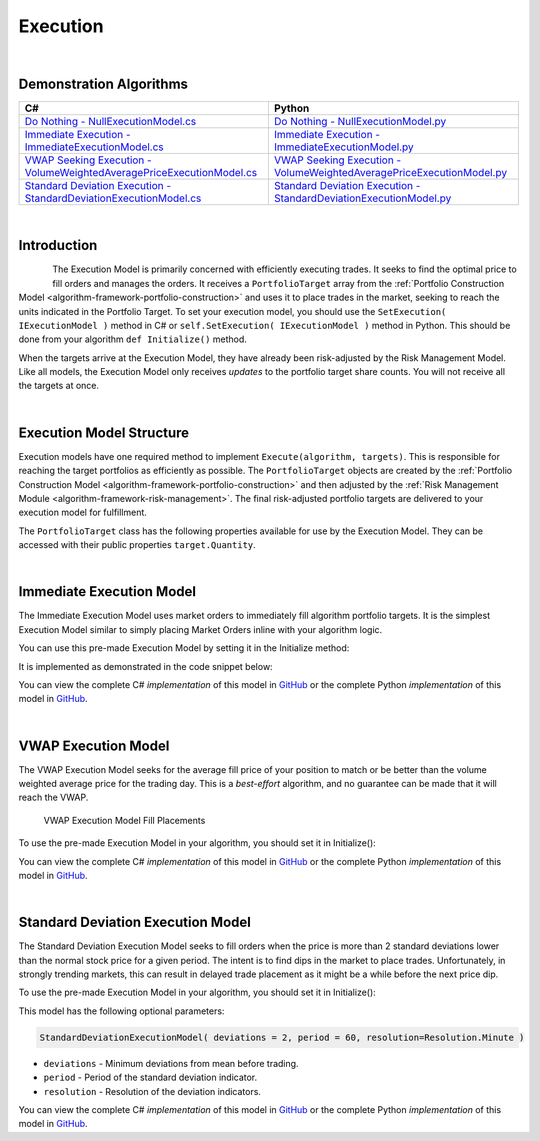 .. _algorithm-framework-execution:

=========
Execution
=========

|

Demonstration Algorithms
========================

.. list-table::
   :header-rows: 1

   * - C#
     - Python
   * - `Do Nothing - NullExecutionModel.cs <https://github.com/QuantConnect/Lean/blob/master/Algorithm/Execution/NullExecutionModel.cs>`_
     - `Do Nothing - NullExecutionModel.py <https://github.com/QuantConnect/Lean/blob/master/Algorithm/Execution/NullExecutionModel.py>`_
   * - `Immediate Execution - ImmediateExecutionModel.cs <https://github.com/QuantConnect/Lean/blob/master/Algorithm/Execution/NullExecutionModel.cs>`_
     - `Immediate Execution - ImmediateExecutionModel.py <https://github.com/QuantConnect/Lean/blob/master/Algorithm/Execution/ImmediateExecutionModel.py>`_
   * - `VWAP Seeking Execution - VolumeWeightedAveragePriceExecutionModel.cs <https://github.com/QuantConnect/Lean/blob/master/Algorithm.Framework/Execution/VolumeWeightedAveragePriceExecutionModel.cs>`_
     - `VWAP Seeking Execution - VolumeWeightedAveragePriceExecutionModel.py <https://github.com/QuantConnect/Lean/blob/master/Algorithm.Framework/Execution/VolumeWeightedAveragePriceExecutionModel.py>`_
   * - `Standard Deviation Execution - StandardDeviationExecutionModel.cs <https://github.com/QuantConnect/Lean/blob/master/Algorithm.Framework/Execution/StandardDeviationExecutionModel.cs>`_
     - `Standard Deviation Execution - StandardDeviationExecutionModel.py <https://github.com/QuantConnect/Lean/blob/master/Algorithm.Framework/Execution/StandardDeviationExecutionModel.py>`_

|

Introduction
============

.. figure:: https://cdn.quantconnect.com/web/i/docs/algorithm-framework/execute.png
   :width: 50
   :align: left

The Execution Model is primarily concerned with efficiently executing trades. It seeks to find the optimal price to fill orders and manages the orders. It receives a ``PortfolioTarget`` array from the :ref:`Portfolio Construction Model <algorithm-framework-portfolio-construction>` and uses it to place trades in the market, seeking to reach the units indicated in the Portfolio Target. To set your execution model, you should use the ``SetExecution( IExecutionModel )`` method in C# or ``self.SetExecution( IExecutionModel )`` method in Python. This should be done from your algorithm ``def Initialize()`` method.

When the targets arrive at the Execution Model, they have already been risk-adjusted by the Risk Management Model. Like all models, the Execution Model only receives *updates* to the portfolio target share counts. You will not receive all the targets at once.

.. tabs::

   .. code-tab:: c#

        // Set your execution model in the Initialize() method
        SetExecution( new ImmediateExecutionModel() );

   .. code-tab:: py

        # Set your execution model in the def Initialize() method
        self.SetExecution( ImmediateExecutionModel() )

|

Execution Model Structure
=========================

Execution models have one required method to implement ``Execute(algorithm, targets)``. This is responsible for reaching the target portfolios as efficiently as possible. The ``PortfolioTarget`` objects are created by the :ref:`Portfolio Construction Model <algorithm-framework-portfolio-construction>` and then adjusted by the :ref:`Risk Management Module <algorithm-framework-risk-management>`. The final risk-adjusted portfolio targets are delivered to your execution model for fulfillment.

.. tabs::

   .. code-tab:: c#

        // Basic Execution Model Scaffolding Structure Example
        class MyExecutionModel : ExecutionModel {

            // Fill the supplied portfolio targets efficiently.
            public override void Execute(QCAlgorithmFramework algorithm, IPortfolioTarget[] targets)
            {
                // NOP
            }

            //  Optional: Securities changes event for handling new securities.
            public override void OnSecuritiesChanged(QCAlgorithmFramework algorithm, SecurityChanges changes)
            {
            }
        }

   .. code-tab:: py

        from clr import AddReference
        AddReference("QuantConnect.Algorithm.Framework")
        from QuantConnect.Algorithm.Framework.Execution import ExecutionModel

        # Execution Model scaffolding structure example
        class MyExecutionModel(ExecutionModel):

            # Fill the supplied portfolio targets efficiently
            def Execute(self, algorithm, targets):
                pass

            # Optional: Securities changes event for handling new securities.
            def OnSecuritiesChanged(self, algorithm, changes):
                pass

The ``PortfolioTarget`` class has the following properties available for use by the Execution Model. They can be accessed with their public properties ``target.Quantity``.

.. tabs::

   .. code-tab:: c#

        // Final target quantity for execution
        class PortfolioTarget : IPortfolioTarget {

            // Asset to be traded.
            Symbol Symbol;

            // Number of units to hold.
            decimal Quantity;
        }

   .. code-tab:: py

        # Final target quantity for execution
        class PortfolioTarget:
            self.Symbol    # Asset to be traded (Symbol object)
            self.Quantity  # Number of units to hold (Decimal)

|

Immediate Execution Model
=========================

The Immediate Execution Model uses market orders to immediately fill algorithm portfolio targets. It is the simplest Execution Model similar to simply placing Market Orders inline with your algorithm logic.

You can use this pre-made Execution Model by setting it in the Initialize method:

.. tabs::

   .. code-tab:: c#

        SetExecution( new ImmediateExecutionModel() );

   .. code-tab:: py

        self.SetExecution( ImmediateExecutionModel() )

It is implemented as demonstrated in the code snippet below:

.. tabs::

   .. code-tab:: c#

        // Issue market orders for the difference between holdings & targeted quantity
        public override void Execute(QCAlgorithmFramework algorithm, IPortfolioTarget[] targets)
        {
            foreach (var target in targets)
            {
                var existing = algorithm.Securities[target.Symbol].Holdings.Quantity + algorithm.Transactions.GetOpenOrders(target.Symbol).Sum(o => o.Quantity);
                var quantity = target.Quantity - existing;
                if (quantity != 0)
                {
                    algorithm.MarketOrder(target.Symbol, quantity);
                }
            }
        }

   .. code-tab:: py

        # Issue market orders for the difference between holdings & targeted quantity
        def Execute(self, algorithm, targets):
            for target in targets:
                open_quantity = sum([x.Quantity for x in algorithm.Transactions.GetOpenOrders(target.Symbol)])
                existing = algorithm.Securities[target.Symbol].Holdings.Quantity + open_quantity
                quantity = target.Quantity - existing
                if quantity != 0:
                    algorithm.MarketOrder(target.Symbol, quantity)

You can view the complete C# *implementation* of this model in `GitHub <https://github.com/QuantConnect/Lean/blob/master/Algorithm.Framework/Execution/ImmediateExecutionModel.cs>`_ or the complete Python *implementation* of this model in `GitHub <https://github.com/QuantConnect/Lean/blob/master/Algorithm.Framework/Execution/ImmediateExecutionModel.py>`_.

|

VWAP Execution Model
====================

The VWAP Execution Model seeks for the average fill price of your position to match or be better than the volume weighted average price for the trading day. This is a *best-effort* algorithm, and no guarantee can be made that it will reach the VWAP.

.. figure:: https://cdn.quantconnect.com/web/i/docs/algorithm-framework/execution-model-vwap-fill.png

   VWAP Execution Model Fill Placements

To use the pre-made Execution Model in your algorithm, you should set it in Initialize():

.. tabs::

   .. code-tab:: c#

        SetExecution( new VolumeWeightedAveragePriceExecutionModel() );

   .. code-tab:: py

        self.SetExecution( VolumeWeightedAveragePriceExecutionModel() )

You can view the complete C# *implementation* of this model in `GitHub <https://github.com/QuantConnect/Lean/blob/master/Algorithm.Framework/Execution/VolumeWeightedAveragePriceExecutionModel.cs>`_ or the complete Python *implementation* of this model in `GitHub <https://github.com/QuantConnect/Lean/blob/master/Algorithm.Framework/Execution/VolumeWeightedAveragePriceExecutionModel.py>`_.

|

Standard Deviation Execution Model
==================================

The Standard Deviation Execution Model seeks to fill orders when the price is more than 2 standard deviations lower than the normal stock price for a given period. The intent is to find dips in the market to place trades. Unfortunately, in strongly trending markets, this can result in delayed trade placement as it might be a while before the next price dip.

To use the pre-made Execution Model in your algorithm, you should set it in Initialize():

.. tabs::

   .. code-tab:: c#

        SetExecution( new StandardDeviationExecutionModel() );

   .. code-tab:: py

        self.SetExecution( StandardDeviationExecutionModel() )

This model has the following optional parameters:

.. code-block::

    StandardDeviationExecutionModel( deviations = 2, period = 60, resolution=Resolution.Minute )

* ``deviations`` - Minimum deviations from mean before trading.
* ``period`` - Period of the standard deviation indicator.
* ``resolution`` - Resolution of the deviation indicators.

You can view the complete C# *implementation* of this model in `GitHub <https://github.com/QuantConnect/Lean/blob/master/Algorithm.Framework/Execution/StandardDeviationExecutionModel.cs>`_ or the complete Python *implementation* of this model in `GitHub <https://github.com/QuantConnect/Lean/blob/master/Algorithm.Framework/Execution/StandardDeviationExecutionModel.py>`_.